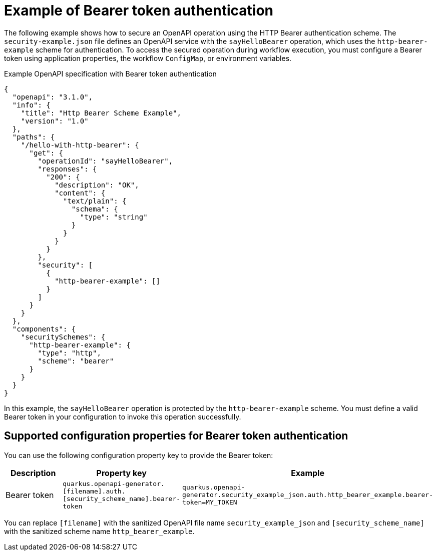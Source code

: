 // Module included in the following assemblies:
// serverles-logic/serverless-logic-authentication-openapi-services

:_mod-docs-content-type: REFERENCE
[id="serverless-logic-security-example-bearer-token-authentication_{context}"]
= Example of Bearer token authentication

The following example shows how to secure an OpenAPI operation using the HTTP Bearer authentication scheme. The `security-example.json` file defines an OpenAPI service with the `sayHelloBearer` operation, which uses the `http-bearer-example` scheme for authentication. To access the secured operation during workflow execution, you must configure a Bearer token using application properties, the workflow `ConfigMap`, or environment variables.

.Example OpenAPI specification with Bearer token authentication
[source,json]
----
{
  "openapi": "3.1.0",
  "info": {
    "title": "Http Bearer Scheme Example",
    "version": "1.0"
  },
  "paths": {
    "/hello-with-http-bearer": {
      "get": {
        "operationId": "sayHelloBearer",
        "responses": {
          "200": {
            "description": "OK",
            "content": {
              "text/plain": {
                "schema": {
                  "type": "string"
                }
              }
            }
          }
        },
        "security": [
          {
            "http-bearer-example": []
          }
        ]
      }
    }
  },
  "components": {
    "securitySchemes": {
      "http-bearer-example": {
        "type": "http",
        "scheme": "bearer"
      }
    }
  }
}      
----

In this example, the `sayHelloBearer` operation is protected by the `http-bearer-example` scheme. You must define a valid Bearer token in your configuration to invoke this operation successfully.

[id="serverless-logic-security-supported-config-properties-bearer-token_{context}"]
== Supported configuration properties for Bearer token authentication

You can use the following configuration property key to provide the Bearer token:

[cols="2,1,1",options="header"]
|====
|Description 
|Property key
|Example

|Bearer token
|`quarkus.openapi-generator.[filename].auth.[security_scheme_name].bearer-token`
|`quarkus.openapi-generator.security_example_json.auth.http_bearer_example.bearer-token=MY_TOKEN`

|====

You can replace `[filename]` with the sanitized OpenAPI file name `security_example_json` and `[security_scheme_name]` with the sanitized scheme name `http_bearer_example`. 


